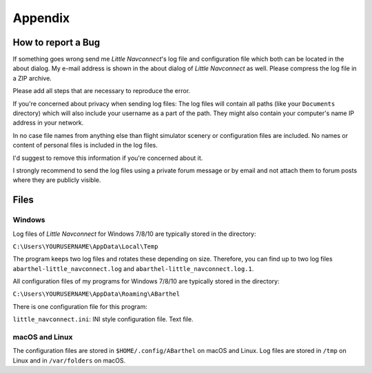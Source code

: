 Appendix
---------------------

How to report a Bug
^^^^^^^^^^^^^^^^^^^^^^^^^^^^^^^^^^

If something goes wrong send me *Little Navconnect*'s log file and
configuration file which both can be located in the about dialog. My
e-mail address is shown in the about dialog of *Little Navconnect* as
well. Please compress the log file in a ZIP archive.

Please add all steps that are necessary to reproduce the error.

If you're concerned about privacy when sending log files: The log files
will contain all paths (like your ``Documents`` directory) which will
also include your username as a part of the path. They might also
contain your computer's name IP address in your network.

In no case file names from anything else than flight simulator scenery
or configuration files are included. No names or content of personal
files is included in the log files.

I'd suggest to remove this information if you're concerned about it.

I strongly recommend to send the log files using a private forum message
or by email and not attach them to forum posts where they are publicly
visible.

Files
^^^^^^^^^^^^^^^^^^^^^^^^^^^^^^^^^^

Windows
~~~~~~~

Log files of *Little Navconnect* for Windows 7/8/10 are typically stored
in the directory:

``C:\Users\YOURUSERNAME\AppData\Local\Temp``

The program keeps two log files and rotates these depending on size. Therefore,
you can find up to two log files ``abarthel-little_navconnect.log`` and ``abarthel-little_navconnect.log.1``.

All configuration files of my programs for Windows 7/8/10 are typically
stored in the directory:

``C:\Users\YOURUSERNAME\AppData\Roaming\ABarthel``

There is one configuration file for this program:

``little_navconnect.ini``: INI style configuration file. Text file.

macOS and Linux
~~~~~~~~~~~~~~~

The configuration files are stored in ``$HOME/.config/ABarthel`` on
macOS and Linux. Log files are stored in ``/tmp`` on Linux and in
``/var/folders`` on macOS.
